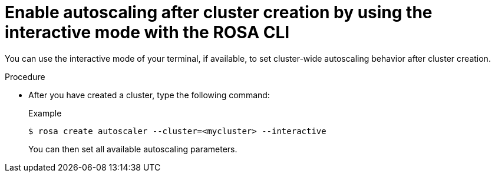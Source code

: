 // Module included in the following assemblies:
//
// * rosa_cluster_admin/rosa-cluster-autoscaling.adoc

:_mod-docs-content-type: PROCEDURE
[id="rosa-enable-cluster-autoscale-cli-interactive_after_{context}"]
= Enable autoscaling after cluster creation by using the interactive mode with the ROSA CLI

You can use the interactive mode of your terminal, if available, to set cluster-wide autoscaling behavior after cluster creation.

.Procedure

- After you have created a cluster, type the following command:
+
.Example
[source,terminal]
----
$ rosa create autoscaler --cluster=<mycluster> --interactive
----
+
You can then set all available autoscaling parameters.